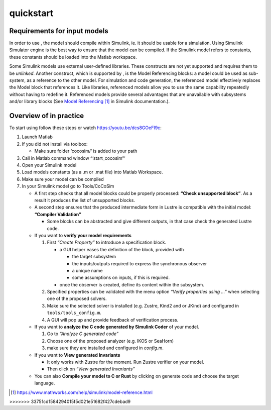 quickstart
==========
Requirements for input models
---------------------------------

In order to use , the model should compile within Simulink, ie. it
should be usable for a simulation. Using Simulink Simulator engine is
the best way to ensure that the model can be compiled. If the Simulink
model refers to constants, these constants should be loaded into the
Matlab workspace.

Some Simulink models use external user-defined libraries. These
constructs are not yet supported and requires them to be *unlinked*.
Another construct, which is supported by , is the Model Referencing
blocks: a model could be used as sub-system, as a reference to the other
model. For simulation and code generation, the referenced model
effectively replaces the Model block that references it. Like libraries,
referenced models allow you to use the same capability repeatedly
without having to redefine it. Referenced models provide several
advantages that are unavailable with subsystems and/or library blocks
(See `Model
Referencing <https://www.mathworks.com/help/simulink/model-reference.html>`__\  [1]_
in Simulink documentation.).

Overview of in practice
---------------------------------

To start using follow these steps or watch https://youtu.be/dcs8GOeFI9c:

#. Launch Matlab

#. If you did not install via toolbox:

   -  Make sure folder ‘cocosim/‘ is added to your path

#. Call in Matlab command window “‘start_cocosim“‘

#. Open your Simulink model

#. Load models constants (as a .m or .mat file) into Matlab Workspace.

#. Make sure your model can be compiled

#. In your Simulink model go to Tools/CoCoSim

   -  A first step checks that all model blocks could be properly
      processed: **“Check unsupported block”**. As a result it produces
      the list of unsupported blocks.

   -  A second step ensures that the produced intermediate form in
      Lustre is compatible with the initial model: **“Compiler
      Validation”**

      -  Some blocks can be abstracted and give different outputs, in
         that case check the generated Lustre code.

   -  If you want to **verify your model requirements**

      #. First *“Create Property”* to introduce a specification block.

         -  a GUI helper eases the definition of the block, provided
            with

            -  the target subsystem

            -  the inputs/outputs required to express the synchronous
               observer

            -  a unique name

            -  some assumptions on inputs, if this is required.

         -  once the observer is created, define its content within the
            subsystem.

      #. Specified properties can be validated with the menu option
         *“Verify properties using ...”* when selecting one of the
         proposed solvers.

      #. Make sure the selected solver is installed (e.g. Zustre, Kind2
         and or JKind) and configured in ``tools/tools_config.m``.

      #. A GUI will pop up and provide feedback of verification process.

   -  If you want to **analyze the C code generated by Simulink Coder**
      of your model.

      #. Go to *“Analyze C generated code”*

      #. Choose one of the proposed analyzer (e.g. IKOS or SeaHorn)

      #. make sure they are installed and configured in *config.m*.

   -  If you want to **View generated Invariants**

      -  It only works with Zustre for the moment. Run Zustre verifier
         on your model.

      -  Then click on *“View generated Invariants”*

   -  You can also **Compile your model to C or Rust** by clicking on
      generate code and choose the target language.

.. [1]
   https://www.mathworks.com/help/simulink/model-reference.html
>>>>>>> 33751cd1584294015f5d021e51682f427cdebad9
